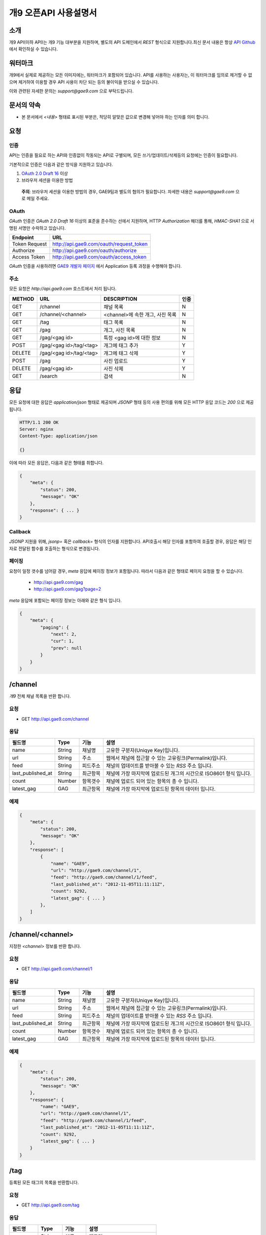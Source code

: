 ======================
개9 오픈API 사용설명서
======================

소개
====

개9 API(이하 API)는 개9 기능 대부분을 지원하며, 
별도의 API 도메인에서 `REST` 형식으로 지원합니다.최신 문서 내용은
항상 `API Github`__ 에서 확인하실 수 있습니다.

.. __: https://github.com/ltbl/api.gae9.com


워터마크
========

개9에서 실제로 제공하는 모든 이미지에는, 워터마크가 포함되어 있습니다.
API를 사용하는 사용자는, 이 워터마크를 임의로 제거할 수 없으며 제거하여 이용할 경우
API 사용이 차단 되는 등의 불이익을 받으실 수 있습니다.

이와 관련된 자세한 문의는 `support@gae9.com` 으로 부탁드립니다.

문서의 약속
===========

* 본 문서에서 `<내용>` 형태료 표시된 부분은, 적당히 알맞은 값으로 변경해 넣어야 하는 인자를 의미 합니다.


요청
====

인증
----

API는 인증을 필요로 하는 API와 인증없이 작동되는 API로 구별되며,
모든 쓰기/업데이트/삭제등의 요청에는 인증이 필요합니다.

기본적으로 인증은 다음과 같은 방식을 지원하고 있습니다.

1. `OAuth 2.0 Draft 16`__ 이상
#. 브라우저 세션을 이용한 방법

..

    **주의**: 브라우저 세션을 이용한 방법의 경우, GAE9팀과 별도의 협의가 필요합니다.
    자세한 내용은 `support@gae9.com` 으로 메일 주세요.

__ http://tools.ietf.org/html/draft-ietf-oauth-v2-31

OAuth
-----

`OAuth` 인증은 `OAuth 2.0 Draft 16` 이상의 표준을 준수하는 선에서 지원하며,
HTTP `Authorization` 해더를 통해, `HMAC-SHA1` 으로 서명된 서명만 수락하고 있습니다.

=============  =======================================
Endpoint       URL
=============  =======================================
Token Request  http://api.gae9.com/oauth/request_token
Authorize      http://api.gae9.com/oauth/authorize
Access Token   http://api.gae9.com/oauth/access_token
=============  =======================================

`OAuth` 인증을 사용하려면 `GAE9 개발자 페이지`__ 에서 Application 등록 과정을
수행해야 합니다. 


__ http://api.gae9.com/developer

주소
----

모든 요청은 `http://api.gae9.com` 호스트에서 처리 됩니다.

======  =======================  =================================  ======
METHOD  URL                      DESCRIPTION                        인증
======  =======================  =================================  ======
GET     /channel                 채널 목록                          N
GET     /channel/<channel>       <channel>에 속한 개그, 사진 목록   N
GET     /tag                     태그 목록                          N
GET     /gag                     개그, 사진 목록                    N
GET     /gag/<gag id>            특정 <gag id>에 대한 정보          N
POST    /gag/<gag id>/tag/<tag>  개그에 태그 추가                   Y
DELETE  /gag/<gag id>/tag/<tag>  개그에 태그 삭제                   Y
POST    /gag                     사진 업로드                        Y
DELETE  /gag/<gag id>            사진 삭제                          Y
GET     /search                  검색                               N
======  =======================  =================================  ======

응답
====

모든 요청에 대한 응답은 `application/json` 형태로 제공되며 `JSONP` 형태 등의 사용 편의를 위해 
모든 HTTP 응답 코드는 `200` 으로 제공됩니다.

.. code-block:: http

    HTTP/1.1 200 OK
    Server: nginx
    Content-Type: application/json

    {}

이에 따라 모든 응답은, 다음과 같은 형태를 취합니다.

.. code-block:: json

    {
        "meta": {
            "status": 200,
            "message": "OK"
        },
        "response": { ... }
    }

Callback
--------

`JSONP` 지원을 위해, `jsonp=` 혹은 `callback=` 형식의 인자를 지원합니다. 
API호출시 해당 인자를 포함하여 호출할 경우, 응답은 해당 인자로 전달된 함수를 호출하는
형식으로 변경됩니다.

페이징
------

요청이 일정 갯수를 넘어갈 경우, `meta` 응답에 페이징 정보가 포함됩니다. 
따라서 다음과 같은 형태로 페이지 요청을 할 수 있습니다.

 * http://api.gae9.com/gag
 * http://api.gae9.com/gag?page=2

`meta` 응답에 포함되는 페이징 정보는 아래와 같은 형식 입니다.

.. code-block:: json

    {
        "meta": {
            "paging": {
                "next": 2,
                "cur": 1,
                "prev": null
            }
        }
    }


/channel
========

`개9` 전체 채널 목록을 반환 합니다.

요청
----

* GET http://api.gae9.com/channel

응답
----

=================  ======  ========   ==================================================================
필드명             Type    기능       설명
=================  ======  ========   ==================================================================
name               String  채널명     고유한 구분자(Uniqye Key)입니다.
url                String  주소       웹에서 채널에 접근할 수 있는 고유링크(Permalink)입니다.
feed               String  피드주소   채널의 업데이트를 받아볼 수 있는 `RSS` 주소 입니다.
last_published_at  String  최근항목   채널에 가장 마지막에 업로드된 개그의 시간으로 ISO8601 형식 입니다.
count              Number  항목갯수   채널에 업로드 되어 있는 항목의 총 수 입니다.
latest_gag         GAG     최근항목   채널에 가장 마지막에 업로드된 항목의 데이터 입니다.
=================  ======  ========   ==================================================================

예제
----

.. code-block:: json

    {
        "meta": {
            "status": 200,
            "message": "OK"
        },
        "response": [
            {
                "name": "GAE9",
                "url": "http://gae9.com/channel/1",
                "feed": "http://gae9.com/channel/1/feed",
                "last_published_at": "2012-11-05T11:11:11Z",
                "count": 9292,
                "latest_gag": { ... }
            },
        ]
    }

/channel/<channel>
==================

지정한 `<channel>` 정보를 반환 합니다.

요청
----

* GET http://api.gae9.com/channel/1

응답
----

=================  ======  ========   ==================================================================
필드명             Type    기능       설명
=================  ======  ========   ==================================================================
name               String  채널명     고유한 구분자(Uniqye Key)입니다.
url                String  주소       웹에서 채널에 접근할 수 있는 고유링크(Permalink)입니다.
feed               String  피드주소   채널의 업데이트를 받아볼 수 있는 `RSS` 주소 입니다.
last_published_at  String  최근항목   채널에 가장 마지막에 업로드된 개그의 시간으로 ISO8601 형식 입니다.
count              Number  항목갯수   채널에 업로드 되어 있는 항목의 총 수 입니다.
latest_gag         GAG     최근항목   채널에 가장 마지막에 업로드된 항목의 데이터 입니다.
=================  ======  ========   ==================================================================

예제
----

.. code-block:: json

    {
        "meta": {
            "status": 200,
            "message": "OK"
        },
        "response": {
            "name": "GAE9",
            "url": "http://gae9.com/channel/1",
            "feed": "http://gae9.com/channel/1/feed",
            "last_published_at": "2012-11-05T11:11:11Z",
            "count": 9292,
            "latest_gag": { ... }
        }
    }

/tag
====

등록된 모든 태그의 목록을 반환합니다.

요청
----

* GET http://api.gae9.com/tag

응답
----

=========  ======  ========  ==============================
필드명     Type    기능      설명
=========  ======  ========  ==============================
name       String  이름      태그명
permalink  String  고유주소  그의 고유주소(URL)
count      Number  총갯수    해당 태그로 태깅된 컨텐츠의 수
=========  ======  ========  ==============================

예제
----

.. code-block:: json

    {
        "meta": {
            "status": 200,
            "message": "OK"
        },
        "response": [
            {
                "name": "\\uace0\\uc591\\uc774",
                "permalink": "http://gae9.com/search?tags=\uace0\uc591\uc774",
                "count": 100
            }
        ]
    }

/gag
====

전체 개그 목록을 반환합니다.

요청
----

* GET http://api.gae9.com/gag

응답
----

`/gag/<gag id>`_ 항목을 참고하세요.


/gag/<gag id>
=============

`<gag id>` 에 해당하는 내용을 반환합니다.

요청
----

* GET http://api.gae9.com/gag/16232

응답
----

=================  ======  ========   ==================================================================
필드명             Type    기능       설명
=================  ======  ========   ==================================================================
id                 String  고유ID     해당 개그의 고유 구분자(Unique Key) 입니다.
permalink          String  고유주소   해당 개그를 고유하게 표현하는 URL 입니다.
author             Hash    작성자
author.id          String  고유ID     작성자의 고유 구분자(Unique Key) 입니다.
author.name        String  작성자명   작성자의 표시명(Screen Name) 입니다.
title              String  제목       해당 개그의 제목
published_at       String  작성일     `ISO8601` 형식의 개그 작성일 입니다.
score              Number  점수       해당 개그가 획득한 점수 입니다.
share              Number  공유       해당 개그가 SNS에서 공유된 수를 나타냅니다.
likes              Number  좋아요     해당 개그가 사이트에서 획득한 좋아요의 수를 나타냅니다.
tags               Array   태그
tags.name          String  태그명     해당 개그에 태그된 태그의 이름입니다.
tags.permalink     String  태그주소   해당 태그에 대한 고유 URL 입니다.
images             Array   이미지     크기별 이미지 종류를 나타냅니다.
images.name        String  종류       이미지의 종류를 나타냅니다.
images.width       Number  가로크기   이미지의 가로크기(단위: px)를 나타냅니다.
images.height      Number  세로크기   이미지의 세로크기(단위: px)를 나타냅니다.
images.url         String  주소       이미지의 URL 입니다.
source             String  출처       해당 컨텐츠의 출처를 나타냅니다.
type               String  종류       해당 컨텐츠의 종류를 나타냅니다.(image|video)
type_features      Hash    부가정보   종류별로 추가적인 정보가 담깁니다.
=================  ======  ========   ==================================================================

컨텐츠 부가정보
---------------

`개9` 에서 제공하는 모든 컨텐츠는 `image` 혹은 `video` 중 하나의 종류입니다.
안타깝게도, 컨텐츠중 일부는 외부사업자의 컨텐츠에 의존해야 하므로 API 에서 표준화된
응답을 제공하기 어려운 면이 있습니다. 

따라서, `개9` 에서는 `type_features` 라는 부가정보를 각 컨텐츠 종류에 맞게 추가적인
응답으로 제공합니다. 

image
-----

.. code-block:: json

    "type-features": {
        "content-type": "image/gif"
        "animated": true
    }

video
-----

`type_features["provider"]` 정보에 따라서 각 다른 형태의 부가정보가 포함됩니다.

youtube
-------

.. code-block:: json

    "type_features": {
        "permalink": "http://youtu.be/lhe7IiQ_4xA",
        "provider": "youtube", 
        "thumbnails": {
            "default": "http://img.youtube.com/vi/lhe7IiQ_4xA/default.jpg",
            "hqdefault": "http://img.youtube.com/vi/lhe7IiQ_4xA/hqdefault.jpg"
        }
    }

vimeo
-----

.. code-block:: json

    "type_features": {
        "permalink": "http://vimeo.com/52942657",
        "provider": "vimeo",
        "oembed": "http://vimeo.com/api/oembed.json?url=http%3A//vimeo.com/52942657"
    }

tvpot
-----

.. code-block:: json

    "type_features": {
        "permalink": "http://tvpot.daum.net/v/vc8abuorokllLLHxlkuTxEx",
        "provider": "tvpot",
        "thumbnails": {
            "default": "http://i1.daumcdn.net/svc/image/U03/tvpot_thumb/vc8abuorokllLLHxlkuTxEx/thumb.png",
            "thumb_1": "http://i1.daumcdn.net/svc/image/U03/tvpot_thumb/vc8abuorokllLLHxlkuTxEx/1.png",
            "thumb_2": "http://i1.daumcdn.net/svc/image/U03/tvpot_thumb/vc8abuorokllLLHxlkuTxEx/2.png",
            "thumb_3": "http://i1.daumcdn.net/svc/image/U03/tvpot_thumb/vc8abuorokllLLHxlkuTxEx/3.png",
        }

    }

이미지의 종류
-------------

개9 에서는 특정 개그의 이미지에 대해서 다양한 크기의 이미지를 생성하여 제공합니다.

=========  =============================================================================
종류       크기 규칙
=========  =============================================================================
full       원본 크기
thumbnail  가로 크기를 최대 480px 까지 (id 172까지는 640px) 허용하는 크기로 조정 됩니다.
small      80px*80px 크기의 정사각형으로 조정합니다.
=========  =============================================================================

만약, 업로드된 컨텐츠가 `Animated GIF` 라면 다음 규칙을 따릅니다.

=========  ==============================================================
full       원본의 에니메이션을 그대로 유지합니다.
thumbnail  첫 프레임만 추출하여 정적 이미지로 생성합니다.(크기 변경 없음)
small      첫 프레임만 추출하여 정적 이미지로 생성합니다.(크기 변경 없음)
=========  ==============================================================


예제
----

.. code-block:: json

    {
        "meta": {
            "status": 200,
            "message": "OK"
        },
        "response": {
            "id": "16232",
            "permalink": "http://gae9.com/gag/16232",
            "author": {
                "id": "5",
                "name": "kkungkkung"
            },
            "title": "\\uc800\\uae30.. \\ud558\\uc774\\ud30c\\uc774\\ube0c\\uc880 \\ud574\\uc8fc\\uc9c0 \\uc54a\\uc744\\ub798?",
            "published_at": "2012-10-25T02:10:00Z",
            "score": 7,
            "share": 13,
            "likes": 4,
            "tags": [
                {
                    "name": "\\uace0\\uc591\\uc774",
                    "permalink": "http://gae9.com/search?tags=\uace0\uc591\uc774"
                }
            ],
            "images": [
                {
                    "name": "full",
                    "width": 1024,
                    "height" 768,
                    "url": ""
                },
                {
                    "name": "thumbnail",
                    "width": 480,
                    "height": 480,
                    "url": ""
                },
                {
                    "name": "small",
                    "width": 80,
                    "height": 80,
                    "url": ""
                }
            ],
            "type": "image",
            "type_features": {
                "content-type": "image/jpeg"
            }
            "source": "http://imgur.com/gallery/ZoEY8",
        }
    }


/search
=======

다양한 방법으로 `개9` 컨텐츠를 검색할 수 있는 기능입니다.

요청
----

검색 API는 다음과 같은 종류의 인자를 지원하며, 2개의 인자를 조합하여 사용할 수 있으며, 
`sort` 를 제외한 한가지 이상의 인자가 제공되어야 합니다.

=======  ==================================================  ======
종류     설명                                                기본값
=======  ==================================================  ======
q        제목등의 검색어                                     NULL
tags     띄어쓰기로 구분하는 태그 목록으로 AND 질의 입니다.  NULL
type     컨텐츠 종류(image, animated, video)                 NULL
sort     정렬 방법을 정의합니다.                             hot
channel  특정 채널명 또는 채널의 ID로 검색합니다.            NULL
=======  ==================================================  ======

sort
----

정렬 방식은 다음과 같은 값이 지원됩니다.

=====  ===================================================
sort   설명
=====  ===================================================
hot    최신 개그들 중 인기있는 항목들
best   특정 갯수의 최신 글 중에서 가장 점수가 높은 항목
new    최신순
=====  ===================================================

응답
----

`/gag` 와 같은 형식으로 응답이 제공됩니다.

예제
----

* GET http://api.gae9.com/search?tags=아이유%20트윈테일
